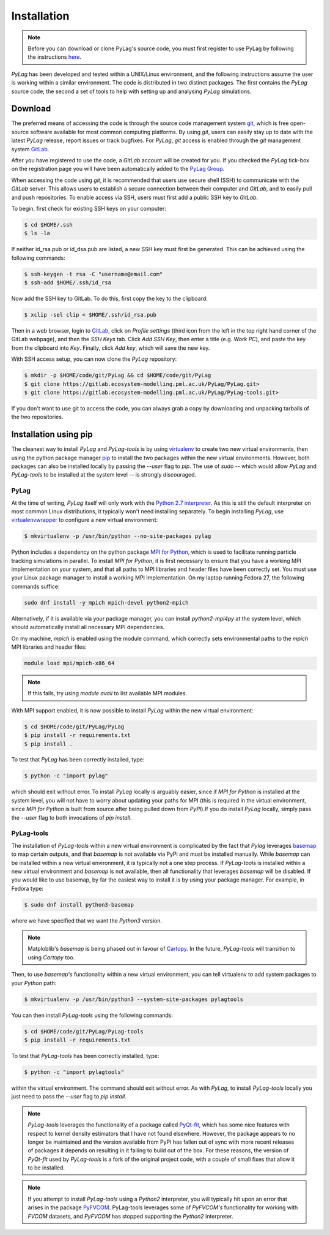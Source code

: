 .. _installation:

Installation
============

.. note::
    Before you can download or clone PyLag's source code, you must first register to use PyLag by following the instructions `here <http://www.pml.ac.uk/Modelling_at_PML/Access_Code>`_.

*PyLag* has been developed and tested within a UNIX/Linux environment, and the following instructions assume the user is working within a similar environment. The code is distributed in two distinct packages. The first contains the *PyLag* source code; the second a set of tools to help with setting up and analysing *PyLag* simulations.

.. _download:

Download
--------

The preferred means of accessing the code is through the source code management system `git <https://git-scm.com/>`_, which is free open-source software available for most common computing platforms. By using *git*, users can easily stay up to date with the latest *PyLag* release, report issues or track bugfixes. For *PyLag*, *git* access is enabled through the *git* management system `GitLab <https://gitlab.ecosystem-modelling.pml.ac.uk>`_.

After you have registered to use the code, a *GitLab* account will be created for you. If you checked the *PyLag* tick-box on the registration page you will have been automatically added to the
`PyLag Group <https://gitlab.ecosystem-modelling.pml.ac.uk/groups/PyLag>`_.

When accessing the code using *git*, it is recommended that users use secure shell (SSH) to communicate with the *GitLab* server. This allows users to establish a secure connection between their computer and *GitLab*, and to easily pull and push repositories. To enable access via SSH, users must first add a public SSH key to *GitLab*.

To begin, first check for existing SSH keys on your computer:

.. code-block:: bash

    $ cd $HOME/.ssh
    $ ls -la

If neither id_rsa.pub or id_dsa.pub are listed, a new SSH key must first be generated. This can be achieved using the following commands:

.. code-block:: bash

    $ ssh-keygen -t rsa -C "username@email.com"
    $ ssh-add $HOME/.ssh/id_rsa

Now add the SSH key to GitLab. To do this, first copy the key to the clipboard:

.. code-block:: bash

    $ xclip -sel clip < $HOME/.ssh/id_rsa.pub

Then in a web browser, login to `GitLab <https://gitlab.ecosystem-modelling.pml.ac.uk>`_, click on *Profile settings* (third icon from the left in the top right hand corner of the GitLab webpage), and then the *SSH Keys* tab. Click *Add SSH Key*, then enter a title (e.g. *Work PC*), and paste the key from the clipboard into *Key*. Finally, click *Add key*, which will save the new key.

With SSH access setup, you can now clone the *PyLag* repository:

.. code-block:: bash

    $ mkdir -p $HOME/code/git/PyLag && cd $HOME/code/git/PyLag
    $ git clone https://gitlab.ecosystem-modelling.pml.ac.uk/PyLag/PyLag.git>
    $ git clone https://gitlab.ecosystem-modelling.pml.ac.uk/PyLag/PyLag-tools.git>


If you don't want to use git to access the code, you can always grab a copy by downloading and unpacking tarballs of the two repositories.


.. _pipinstall:

Installation using pip
----------------------

The cleanest way to install *PyLag* and *PyLag-tools* is by using  `virtualenv <https://virtualenv.pypa.io/en/stable/>`_ to create two new virtual environments, then using the python package manager `pip <https://pip.pypa.io/en/stable/>`_ to install the two packages within the new virtual environments. However, both packages can also be installed locally by passing the `--user` flag to *pip*. The use of *sudo* -- which would allow *PyLag* and *PyLag-tools* to be installed at the system level -- is strongly discouraged.

PyLag
`````

At the time of writing, *PyLag* itself will only work with the `Python 2.7 interpreter <https://www.python.org/download/releases/2.7>`_. As this is still the default interpreter on most common Linux distributions, it typically won't need installing separately. To begin installing *PyLag*, use `virtualenvwrapper <https://virtualenvwrapper.readthedocs.io/en/latest/>`_ to configure a new virtual environment:

.. code-block:: bash

    $ mkvirtualenv -p /usr/bin/python --no-site-packages pylag

Python includes a dependency on the python package `MPI for Python <https://mpi4py.readthedocs.io/en/stable/>`_, which is used to facilitate running particle tracking simulations in parallel. To install *MPI for Python*, it is first necessary to ensure that you have a working MPI implementation on your system, and that all paths to MPI libraries and header files have been correctly set. You must use your Linux package manager to install a working MPI Implementation. On my laptop running Fedora 27, the following commands suffice:

.. code-block:: bash

    sudo dnf install -y mpich mpich-devel python2-mpich

Alternatively, if it is available via your package manager, you can install `python2-mpi4py` at the system level, which should automatically install all necessary MPI dependencies.

On my machine, *mpich* is enabled using the module command, which correctly sets environmental paths to the *mpich* MPI libraries and header files:

.. code-block:: bash

   module load mpi/mpich-x86_64

.. note::
    If this fails, try using `module avail` to list available MPI modules.

With MPI support enabled, it is now possible to install *PyLag* within the new virtual environment:

.. code-block:: bash

    $ cd $HOME/code/git/PyLag/PyLag
    $ pip install -r requirements.txt
    $ pip install .

To test that *PyLag* has been correctly installed, type:

.. code-block:: bash

    $ python -c "import pylag"

which should exit without error. To install *PyLag* locally is arguably easier, since if *MPI for Python* is installed at the system level, you will not have to worry about updating your paths for MPI (this is required in the virtual environment, since *MPI for Python* is built from source after being pulled down from *PyPI*).If you do install *PyLag* locally, simply pass the `--user` flag to both invocations of `pip install`.


PyLag-tools
```````````

The installation of *PyLag-tools* within a new virtual environment is complicated by the fact that *Pylag* leverages `basemap <https://matplotlib.org/basemap/>`_ to map certain outputs, and that *basemap* is not available via PyPi and must be installed manually. While *basemap* can be installed within a new virtual environment, it is typically not a one step process. If *PyLag-tools* is installed within a new virtual environment and *basemap* is not available, then all functionality that leverages *basemap* will be disabled. If you would like to use basemap, by far the easiest way to install it is by using your package manager. For example, in Fedora type:

.. code-block:: bash

    $ sudo dnf install python3-basemap

where we have specified that we want the *Python3* version.

.. note::
    Matploblib's *basemap* is being phased out in favour of `Cartopy <https://matplotlib.org/basemap/users/intro.html>`_. In the future, *PyLag-tools* will transition to using *Cartopy* too.

Then, to use *basemap's* functionality within a new virtual environment, you can tell virtualenv to add system packages to your *Python* path:

.. code-block:: bash

    $ mkvirtualenv -p /usr/bin/python3 --system-site-packages pylagtools

You can then install *PyLag-tools* using the following commands:

.. code-block:: bash

    $ cd $HOME/code/git/PyLag/PyLag-tools
    $ pip install -r requirements.txt

To test that *PyLag-tools* has been correctly installed, type:

.. code-block:: bash

    $ python -c "import pylagtools"

within the virtual environment. The command should exit without error. As with *PyLag*, to install *PyLag-tools* locally you just need to pass the `--user` flag to `pip install`.

.. note::
    *PyLag-tools* leverages the functionality of a package called `PyQt-fit <https://pyqt-fit.readthedocs.io/en/latest/index.html>`_, which has some nice features with respect to kernel density estimators that I have not found elsewhere. However, the package appears to no longer be maintained and the version available from PyPI has fallen out of sync with more recent releases of packages it depends on resulting in it failing to build out of the box. For these reasons, the version of *PyQt-fit* used by *PyLag-tools* is a fork of the original project code, with a couple of small fixes that allow it to be installed.

.. note::
    If you attempt to install *PyLag-tools* using a *Python2* interpreter, you will typically hit upon an error that arises in the package `PyFVCOM <https://gitlab.ecosystem-modelling.pml.ac.uk/fvcom/pyfvcom>`_. PyLag-tools leverages some of *PyFVCOM's* functionality for working with *FVCOM* datasets, and *PyFVCOM* has stopped supporting the *Python2* interpreter.
